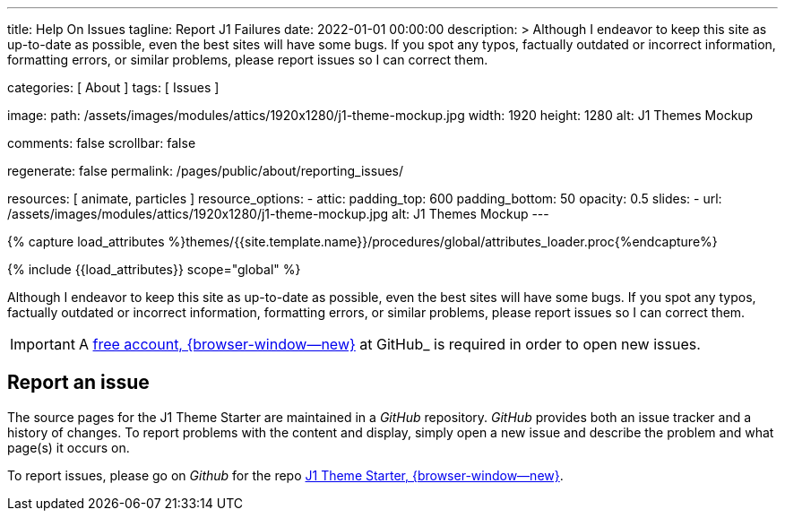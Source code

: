 ---
title:                                  Help On Issues
tagline:                                Report J1 Failures
date:                                   2022-01-01 00:00:00
description: >
                                        Although I endeavor to keep this site as up-to-date as possible, even the
                                        best sites will have some bugs. If you spot any typos, factually outdated
                                        or incorrect information, formatting errors, or similar problems, please
                                        report issues so I can correct them.

categories:                             [ About ]
tags:                                   [ Issues ]

image:
  path:                                 /assets/images/modules/attics/1920x1280/j1-theme-mockup.jpg
  width:                                1920
  height:                               1280
  alt:                                  J1 Themes Mockup

comments:                               false
scrollbar:                              false

regenerate:                             false
permalink:                              /pages/public/about/reporting_issues/

resources:                              [ animate, particles ]
resource_options:
  - attic:
      padding_top:                      600
      padding_bottom:                   50
      opacity:                          0.5
      slides:
        - url:                          /assets/images/modules/attics/1920x1280/j1-theme-mockup.jpg
          alt:                          J1 Themes Mockup
---

// Page Initializer
// =============================================================================
// Enable the Liquid Preprocessor
:page-liquid:

// Set (local) page attributes here
// -----------------------------------------------------------------------------
// :page--attr:                         <attr-value>

// Attribute settings for section control
//
:badges-enabled:                        false

//  Load Liquid procedures
// -----------------------------------------------------------------------------
{% capture load_attributes %}themes/{{site.template.name}}/procedures/global/attributes_loader.proc{%endcapture%}

// Load page attributes
// -----------------------------------------------------------------------------
{% include {{load_attributes}} scope="global" %}

// Page content
// {badge-j1--license} {badge-j1--version-latest} {badge-j1-gh--last-commit} {badge-j1--downloads}
// ~~~~~~~~~~~~~~~~~~~~~~~~~~~~~~~~~~~~~~~~~~~~~~~~~~~~~~~~~~~~~~~~~~~~~~~~~~~~~
ifeval::[{badges-enabled} == true]
{badge-j1--version-latest} {badge-j1--downloads}
endif::[]

// Include sub-documents (if any)
// -----------------------------------------------------------------------------

Although I endeavor to keep this site as up-to-date as possible, even the
best sites will have some bugs. If you spot any typos, factually outdated
or incorrect information, formatting errors, or similar problems, please
report issues so I can correct them.

IMPORTANT: A link:{url-github--join}[free account, {browser-window--new}]
at GitHub_ is required in order to open new issues.


== Report an issue

The source pages for the J1 Theme Starter are maintained in a _GitHub_
repository. _GitHub_ provides both an issue tracker and a history of changes.
To report problems with the content and display, simply open a new issue and
describe the problem and what page(s) it occurs on.

To report issues, please go on _Github_ for the repo
link:{url-j1--reporting-issues}[J1 Theme Starter, {browser-window--new}].
